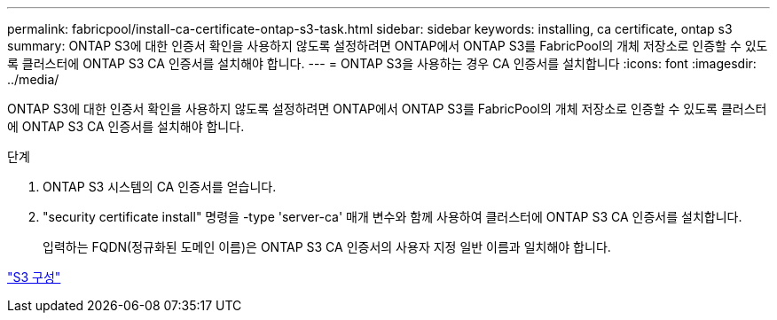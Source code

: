 ---
permalink: fabricpool/install-ca-certificate-ontap-s3-task.html 
sidebar: sidebar 
keywords: installing, ca certificate, ontap s3 
summary: ONTAP S3에 대한 인증서 확인을 사용하지 않도록 설정하려면 ONTAP에서 ONTAP S3를 FabricPool의 개체 저장소로 인증할 수 있도록 클러스터에 ONTAP S3 CA 인증서를 설치해야 합니다. 
---
= ONTAP S3을 사용하는 경우 CA 인증서를 설치합니다
:icons: font
:imagesdir: ../media/


[role="lead"]
ONTAP S3에 대한 인증서 확인을 사용하지 않도록 설정하려면 ONTAP에서 ONTAP S3를 FabricPool의 개체 저장소로 인증할 수 있도록 클러스터에 ONTAP S3 CA 인증서를 설치해야 합니다.

.단계
. ONTAP S3 시스템의 CA 인증서를 얻습니다.
. "security certificate install" 명령을 -type 'server-ca' 매개 변수와 함께 사용하여 클러스터에 ONTAP S3 CA 인증서를 설치합니다.
+
입력하는 FQDN(정규화된 도메인 이름)은 ONTAP S3 CA 인증서의 사용자 지정 일반 이름과 일치해야 합니다.



link:../s3-config/index.html["S3 구성"]
